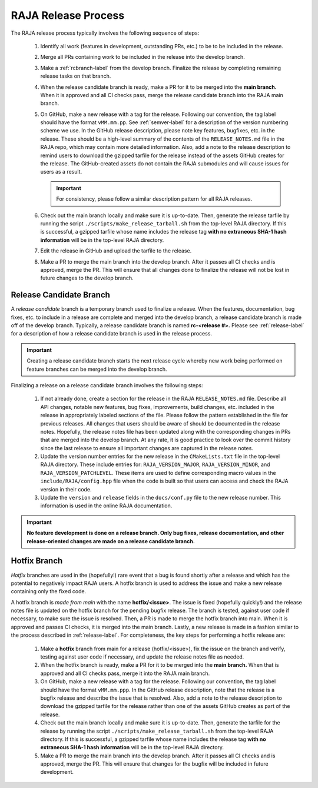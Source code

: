 .. ##
.. ## Copyright (c) 2016-22, Lawrence Livermore National Security, LLC
.. ## and RAJA project contributors. See the RAJA/LICENSE file
.. ## for details.
.. ##
.. ## SPDX-License-Identifier: (BSD-3-Clause)
.. ##

.. _release-label:

*******************************************
RAJA Release Process
*******************************************

The RAJA release process typically involves the following sequence of steps:

  #. Identify all work (features in development, outstanding PRs, etc.) to be 
     to be included in the release.
  #. Merge all PRs containing work to be included in the release into the 
     develop branch.
  #. Make a :ref:`rcbranch-label` from the develop branch. Finalize the 
     release by completing remaining release tasks on that branch.
  #. When the release candidate branch is ready, make a PR for it to be merged
     into the **main branch.** When it is approved and all CI checks pass,
     merge the release candidate branch into the RAJA main branch.
  #. On GitHub, make a new release with a tag for the release. Following our
     convention, the tag label should have the format ``vMM.mm.pp``. See 
     :ref:`semver-label` for a description of the version numbering scheme we 
     use.  In the GitHub release description, please note key features, 
     bugfixes, etc. in the release. These should be a high-level summary of the 
     contents of the ``RELEASE_NOTES.md`` file in the RAJA repo, which may 
     contain more detailed information. Also, add a note to the 
     release description to remind users to download the gzipped tarfile for 
     the release instead of the assets GitHub creates for the release.
     The GitHub-created assets do not contain the RAJA submodules and will
     cause issues for users as a result.

     .. important:: For consistency, please follow a similar description 
                    pattern for all RAJA releases.

  #. Check out the main branch locally and make sure it is up-to-date.     
     Then, generate the release tarfile by running the script 
     ``./scripts/make_release_tarball.sh`` from the top-level RAJA directory. 
     If this is successful, a gzipped tarfile whose name includes the release 
     tag **with no extraneous SHA-1 hash information** will be in the top-level
     RAJA directory.
  #. Edit the release in GitHub and upload the tarfile to the release.
  #. Make a PR to merge the main branch into the develop branch. After it 
     passes all CI checks and is approved, merge the PR. This will ensure that
     all changes done to finalize the release will not be lost in future
     changes to the develop branch.

.. _rcbranch-label:

===========================
Release Candidate Branch
===========================

A *release candidate* branch is a temporary branch used to finalize a release.
When the features, documentation, bug fixes, etc.  to include in a release are 
complete and merged into the develop branch, a release candidate branch is made
off of the develop branch. Typically, a release candidate branch is named 
**rc-<release #>.** Please see :ref:`release-label` for a description of how 
a release candidate branch is used in the release process. 

.. important:: Creating a release candidate branch starts the next release 
               cycle whereby new work being performed on feature branches can 
               be merged into the develop branch.

Finalizing a release on a release candidate branch involves the following steps:

  #. If not already done, create a section for the release in the RAJA
     ``RELEASE_NOTES.md`` file. Describe all API changes, notable new features,
     bug fixes, improvements, build changes, etc. included in the release in 
     appropriately labeled sections of the file. Please follow the pattern
     established in the file for previous releases. All changes that users 
     should be aware of should be documented in the release notes. Hopefully,
     the release notes file has been updated along with the corresponding
     changes in PRs that are merged into the develop branch. At any rate, it is
     good practice to look over the commit history since the last release 
     to ensure all important changes are captured in the release notes.
  #. Update the version number entries for the new release in the 
     ``CMakeLists.txt`` file in the top-level RAJA directory. These include
     entries for: ``RAJA_VERSION_MAJOR``, ``RAJA_VERSION_MINOR``, and 
     ``RAJA_VERSION_PATCHLEVEL``. These items are used to define corresponding
     macro values in the ``include/RAJA/config.hpp`` file when the code is
     built so that users can access and check the RAJA version in their code.
  #. Update the ``version`` and ``release`` fields in the ``docs/conf.py`` 
     file to the new release number. This information is used in the online
     RAJA documentation.

.. important:: **No feature development is done on a release branch. Only bug 
               fixes, release documentation, and other release-oriented changes
               are made on a release candidate branch.**

.. _hotfixbranch-label:

===========================
Hotfix Branch
===========================

*Hotfix* branches are used in the (hopefully!) rare event that a bug is found
shortly after a release and which has the potential to negatively impact RAJA
users. A hotfix branch is used to address the issue and make a new release
containing only the fixed code. 

A hotfix branch is *made from main* with the name **hotfix/<issue>**. The 
issue is fixed (hopefully quickly!) and the release notes file is updated on 
the hotfix branch for the pending bugfix release. The branch is tested, against 
user code if necessary, to make sure the issue is resolved. Then, a PR is made 
to merge the hotfix branch into main. When it is approved and passes CI checks,
it is merged into the main branch. Lastly, a new release is made in a fashion 
similar to the process described in :ref:`release-label`. For completeness, 
the key steps for performing a hotfix release are:

  #. Make a **hotfix** branch from main for a release (hotfix/<issue>), fix the
     issue on the branch and verify, testing against user code if necessary, 
     and update the release notes file as needed.
  #. When the hotfix branch is ready, make a PR for it to be merged
     into the **main branch.** When that is approved and all CI checks pass,
     merge it into the RAJA main branch.
  #. On GitHub, make a new release with a tag for the release. Following our
     convention, the tag label should have the format ``vMM.mm.ppp``. In the
     GitHub release description, note that the release is a bugfix release
     and describe the issue that is resolved. Also, add a note to the release 
     description to download the gzipped tarfile for the release rather than 
     one of the assets GitHub creates as part of the release.
  #. Check out the main branch locally and make sure it is up-to-date.     
     Then, generate the tarfile for the release by running the script 
     ``./scripts/make_release_tarball.sh`` from the top-level RAJA directory. 
     If this is successful, a gzipped tarfile whose name includes the release 
     tag **with no extraneous SHA-1 hash information** will be in the top-level
     RAJA directory.
  #. Make a PR to merge the main branch into the develop branch. After it 
     passes all CI checks and is approved, merge the PR. This will ensure that
     changes for the bugfix will be included in future development.
